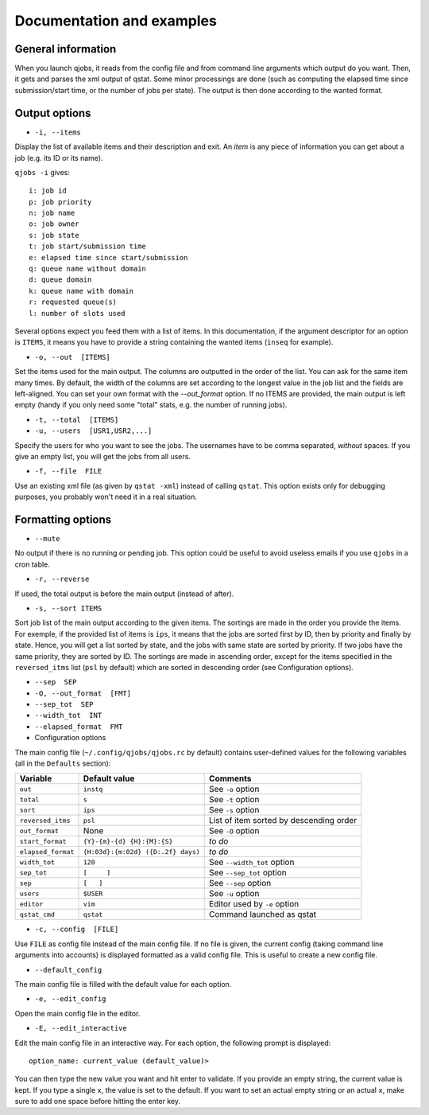 Documentation and examples
==========================

General information
-------------------

When you launch qjobs, it reads from the config file and from command line
arguments which output do you want. Then, it gets and parses the xml output of
qstat. Some minor processings are done (such as computing the elapsed time
since submission/start time, or the number of jobs per state). The output is
then done according to the wanted format.

Output options
--------------

* ``-i, --items``

Display the list of available items and their description and exit. An *item*
is any piece of information you can get about a job (e.g. its ID or its name).

``qjobs -i`` gives::

    i: job id
    p: job priority
    n: job name
    o: job owner
    s: job state
    t: job start/submission time
    e: elapsed time since start/submission
    q: queue name without domain
    d: queue domain
    k: queue name with domain
    r: requested queue(s)
    l: number of slots used

Several options expect you feed them with a list of items. In this
documentation, if the argument descriptor for an option is ``ITEMS``,
it means you have to provide a string containing the wanted items
(``inseq`` for example).

* ``-o, --out  [ITEMS]``

Set the items used for the main output. The columns are outputted in the order
of the list. You can ask for the same item many times. By default, the width of
the columns are set according to the longest value in the job list and the
fields are left-aligned. You can set your own format with the `--out_format`
option. If no ITEMS are provided, the main output is left empty (handy if you
only need some "total" stats, e.g. the number of running jobs).

* ``-t, --total  [ITEMS]``

* ``-u, --users  [USR1,USR2,...]``

Specify the users for who you want to see the jobs. The usernames
have to be comma separated, *without* spaces. If you give an empty list, you
will get the jobs from all users.

* ``-f, --file  FILE``

Use an existing xml file (as given by ``qstat -xml``) instead of calling
``qstat``.  This option exists only for debugging purposes, you probably won't
need it in a real situation.

Formatting options
------------------

* ``--mute``

No output if there is no running or pending job. This option could be useful to
avoid useless emails if you use ``qjobs`` in a cron table.

* ``-r, --reverse``

If used, the total output is before the main output (instead of after).

* ``-s, --sort ITEMS``

Sort job list of the main output according to the given items. The sortings are
made in the order you provide the items. For exemple, if the provided list of
items is ``ips``, it means that the jobs are sorted first by ID, then by
priority and finally by state. Hence, you will get a list sorted by state, and
the jobs with same state are sorted by priority. If two jobs have the same
priority, they are sorted by ID. The sortings are made in ascending order,
except for the items specified in the ``reversed_itms`` list (``psl`` by
default) which are sorted in descending order (see Configuration options).

* ``--sep  SEP``

* ``-O, --out_format  [FMT]``

* ``--sep_tot  SEP``

* ``--width_tot  INT``

* ``--elapsed_format  FMT``

* Configuration options

The main config file (``~/.config/qjobs/qjobs.rc`` by default) contains
user-defined values for the following variables (all in the ``Defaults``
section):

================== ================================== ========================================
Variable           Default value                      Comments
================== ================================== ========================================
``out``            ``instq``                          See ``-o`` option
``total``          ``s``                              See ``-t`` option
``sort``           ``ips``                            See ``-s`` option
``reversed_itms``  ``psl``                            List of item sorted by descending order
``out_format``     None                               See ``-O`` option
``start_format``   ``{Y}-{m}-{d} {H}:{M}:{S}``        *to do*
``elapsed_format`` ``{H:03d}:{m:02d} ({D:.2f} days)`` *to do*
``width_tot``      ``120``                            See ``--width_tot`` option
``sep_tot``        ``[     ]``                        See ``--sep_tot`` option
``sep``            ``[   ]``                          See ``--sep`` option
``users``          ``$USER``                          See ``-u`` option
``editor``         ``vim``                            Editor used by ``-e`` option
``qstat_cmd``      ``qstat``                          Command launched as qstat
================== ================================== ========================================

* ``-c, --config  [FILE]``

Use ``FILE`` as config file instead of the main config file. If no file is
given, the current config (taking command line arguments into accounts) is
displayed formatted as a valid config file. This is useful to create a new
config file.

* ``--default_config``

The main config file is filled with the default value for each option.

* ``-e, --edit_config``

Open the main config file in the editor.

* ``-E, --edit_interactive``

Edit the main config file in an interactive way. For each option, the following
prompt is displayed::

    option_name: current_value (default_value)>

You can then type the new value you want and hit enter to validate.  If you
provide an empty string, the current value is kept. If you type a single ``x``,
the value is set to the default. If you want to set an actual empty string or
an actual ``x``, make sure to add one space before hitting the enter key.
